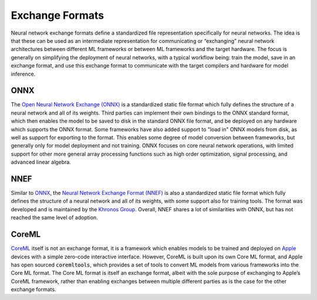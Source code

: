 .. _`RWorks Exchange Formats`:

Exchange Formats
================

.. _`Open Neural Network Exchange (ONNX)`: https://onnx.ai/
.. _`ONNX`: https://onnx.ai/
.. _`Neural Network Exchange Format (NNEF)`: https://www.khronos.org/nnef
.. _`CoreML`: https://developer.apple.com/documentation/coreml
.. _`Khronos Group`: https://www.khronos.org/
.. _`Apple`: https://www.apple.com/
.. _`discord`: https://discord.gg/sXyFF8tDtm

.. |onnx| image:: https://raw.githubusercontent.com/khulnasoft/khulnasoft.github.io/main/img/externally_linked/related_work/exchange_formats/onnx.png
    :height: 20pt
    :class: dark-light
.. |nnef| image:: https://raw.githubusercontent.com/khulnasoft/khulnasoft.github.io/main/img/externally_linked/related_work/exchange_formats/nnef.png
    :height: 15pt
    :class: dark-light
.. |coreml| image:: https://raw.githubusercontent.com/khulnasoft/khulnasoft.github.io/main/img/externally_linked/related_work/exchange_formats/coreml.png
    :height: 20pt
    :class: dark-light

Neural network exchange formats define a standardized file representation specifically for neural networks.
The idea is that these can be used as an intermediate representation for communicating or “exchanging” neural network architectures between different ML frameworks or between ML frameworks and the target hardware.
The focus is generally on simplifying the deployment of neural networks, with a typical workflow being: train the model, save in an exchange format, and use this exchange format to communicate with the target compilers and hardware for model inference.

ONNX |onnx|
-----------
The `Open Neural Network Exchange (ONNX)`_ is a standardized static file format which fully defines the structure of a neural network and all of its weights.
Third parties can implement their own bindings to the ONNX standard format, which then enables the model to be saved to disk in the standard ONNX file format, and be deployed on any hardware which supports the ONNX format.
Some frameworks have also added support to "load in" ONNX models from disk, as well as support for exporting to the format.
This enables some degree of model conversion between frameworks, but generally only for model deployment and not training.
ONNX focuses on core neural network operations, with limited support for other more general array processing functions such as high order optimization, signal processing, and advanced linear algebra.

NNEF |nnef|
-----------
Similar to `ONNX`_, the `Neural Network Exchange Format (NNEF)`_ is also a standardized static file format which fully defines the structure of a neural network and all of its weights, with some support also for training tools.
The format was developed and is maintained by the `Khronos Group`_.
Overall, NNEF shares a lot of similarities with ONNX, but has not reached the same level of adoption.

CoreML |coreml|
---------------
`CoreML`_ itself is not an exchange format, it is a framework which enables models to be trained and deployed on `Apple`_ devices with a simple zero-code interactive interface.
However, CoreML is built upon its own Core ML format, and Apple has open sourced :code:`coremltools`, which provides a set of tools to convert ML models from various frameworks into the Core ML format.
The Core ML format is itself an exchange format, albeit with the sole purpose of exchanging to Apple’s CoreML framework, rather than enabling exchanges between multiple different parties as is the case for the other exchange formats.
